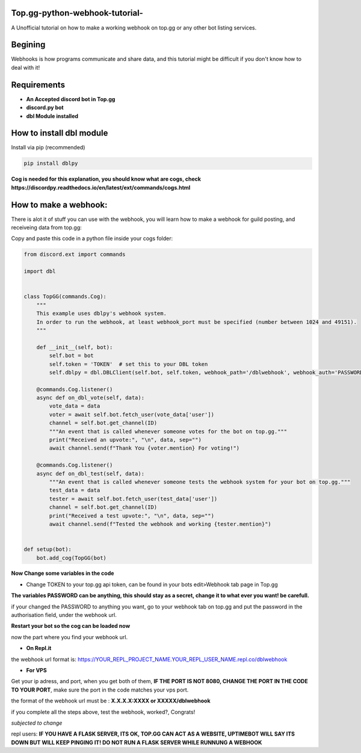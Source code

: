 **Top.gg-python-webhook-tutorial-**
--------
A Unofficial tutorial on how to make a working webhook on top.gg or any other bot listing services.


Begining
---------

Webhooks is how programs communicate and share data, and this tutorial might be difficult if you don't know how to deal with it!



Requirements
------------

- **An Accepted discord bot in Top.gg**

- **discord.py bot**

- **dbl Module installed**

How to install dbl module
----------------

Install via pip (recommended)

.. code:: bash

    pip install dblpy

**Cog is needed for this explanation, you should know what are cogs, check https://discordpy.readthedocs.io/en/latest/ext/commands/cogs.html**

How to make a webhook:
----------------

There is alot it of stuff you can use with the webhook, you will learn how to make a webhook for guild posting, and receiveing data from top.gg:

Copy and paste this code in a python file inside your cogs folder:

.. code:: py

    from discord.ext import commands

    import dbl


    class TopGG(commands.Cog):
        """
        This example uses dblpy's webhook system.
        In order to run the webhook, at least webhook_port must be specified (number between 1024 and 49151).
        """

        def __init__(self, bot):
            self.bot = bot
            self.token = 'TOKEN'  # set this to your DBL token
            self.dblpy = dbl.DBLClient(self.bot, self.token, webhook_path='/dblwebhook', webhook_auth='PASSWORD', webhook_port=8080)

        @commands.Cog.listener()
        async def on_dbl_vote(self, data):
            vote_data = data
            voter = await self.bot.fetch_user(vote_data['user'])
            channel = self.bot.get_channel(ID)
            """An event that is called whenever someone votes for the bot on top.gg."""
            print("Received an upvote:", "\n", data, sep="")
            await channel.send(f"Thank You {voter.mention} For voting!")
 
        @commands.Cog.listener()
        async def on_dbl_test(self, data):
            """An event that is called whenever someone tests the webhook system for your bot on top.gg."""
            test_data = data
            tester = await self.bot.fetch_user(test_data['user'])
            channel = self.bot.get_channel(ID)
            print("Received a test upvote:", "\n", data, sep="")
            await channel.send(f"Tested the webhook and working {tester.mention}")
            

    def setup(bot):
        bot.add_cog(TopGG(bot)

**Now Change some variables in the code**

- Change TOKEN to your top.gg api token, can be found in your bots edit>Webhook tab page in Top.gg

**The variables PASSWORD can be anything, this should stay as a secret, change it to what ever you want! be carefull.**

if your changed the PASSWORD to anything you want, go to your webhook tab on top.gg and put the password in the authorisation field, under the webhook url.

**Restart your bot so the cog can be loaded now**

now the part where you find your webhook url.

- **On Repl.it** 

the webhook url format is: https://YOUR_REPL_PROJECT_NAME.YOUR_REPL_USER_NAME.repl.co/dblwebhook


- **For VPS** 

Get your ip adress, and port, when you get both of them, **IF THE PORT IS NOT 8080, CHANGE THE PORT IN THE CODE TO YOUR PORT**, make sure the port in the code matches your vps port.

the format of the webhook url must be : **X.X.X.X:XXXX or XXXXX/dblwebhook**

if you complete all the steps above, test the webhook, worked?, Congrats!

*subjected to change*


repl users: **IF YOU HAVE A FLASK SERVER, ITS OK, TOP.GG CAN ACT AS A WEBSITE, UPTIMEBOT WILL SAY ITS DOWN BUT WILL KEEP PINGING IT! DO NOT RUN A FLASK SERVER WHILE RUNNUNG A WEBHOOK**
